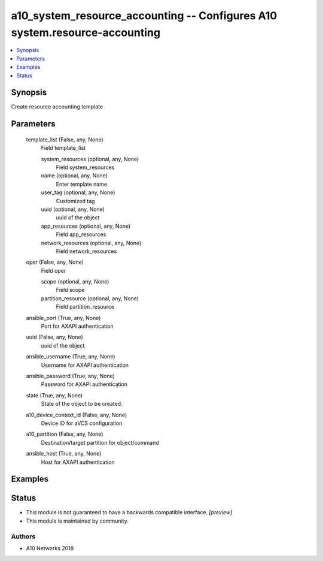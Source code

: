 .. _a10_system_resource_accounting_module:


a10_system_resource_accounting -- Configures A10 system.resource-accounting
===========================================================================

.. contents::
   :local:
   :depth: 1


Synopsis
--------

Create resource accounting template






Parameters
----------

  template_list (False, any, None)
    Field template_list


    system_resources (optional, any, None)
      Field system_resources


    name (optional, any, None)
      Enter template name


    user_tag (optional, any, None)
      Customized tag


    uuid (optional, any, None)
      uuid of the object


    app_resources (optional, any, None)
      Field app_resources


    network_resources (optional, any, None)
      Field network_resources



  oper (False, any, None)
    Field oper


    scope (optional, any, None)
      Field scope


    partition_resource (optional, any, None)
      Field partition_resource



  ansible_port (True, any, None)
    Port for AXAPI authentication


  uuid (False, any, None)
    uuid of the object


  ansible_username (True, any, None)
    Username for AXAPI authentication


  ansible_password (True, any, None)
    Password for AXAPI authentication


  state (True, any, None)
    State of the object to be created.


  a10_device_context_id (False, any, None)
    Device ID for aVCS configuration


  a10_partition (False, any, None)
    Destination/target partition for object/command


  ansible_host (True, any, None)
    Host for AXAPI authentication









Examples
--------

.. code-block:: yaml+jinja

    





Status
------




- This module is not guaranteed to have a backwards compatible interface. *[preview]*


- This module is maintained by community.



Authors
~~~~~~~

- A10 Networks 2018

